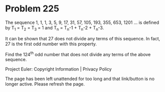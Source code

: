 *   Problem 225

   The sequence 1, 1, 1, 3, 5, 9, 17, 31, 57, 105, 193, 355, 653, 1201 ...
   is defined by T_1 = T_2 = T_3 = 1 and T_n = T_n-1 + T_n-2 + T_n-3.

   It can be shown that 27 does not divide any terms of this sequence.
   In fact, 27 is the first odd number with this property.

   Find the 124^th odd number that does not divide any terms of the above
   sequence.

   Project Euler: Copyright Information | Privacy Policy

   The page has been left unattended for too long and that link/button is no
   longer active. Please refresh the page.
